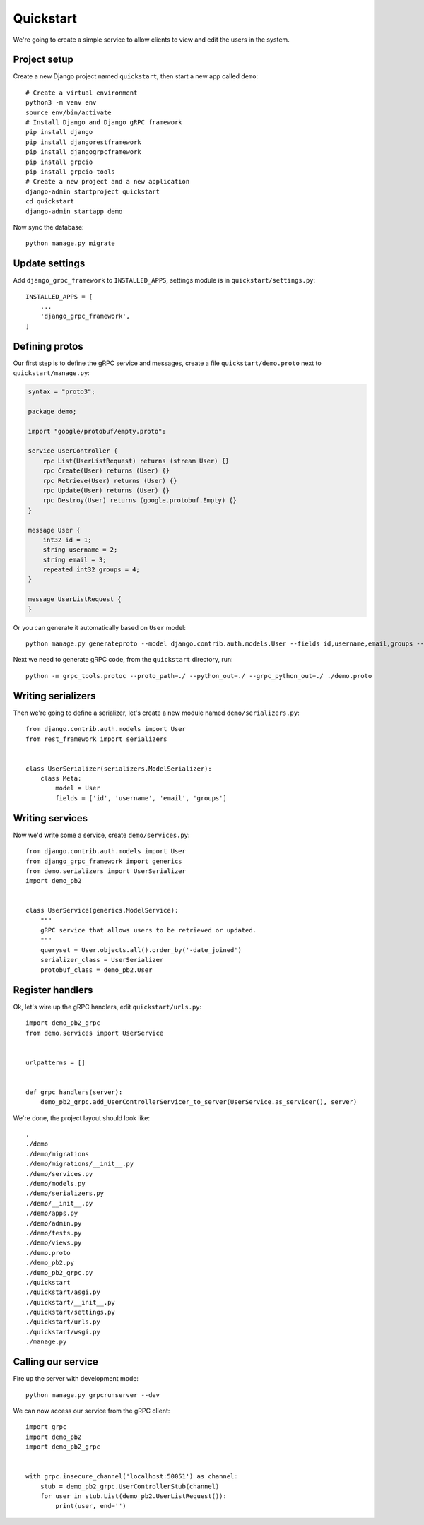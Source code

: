 .. _quickstart:

Quickstart
==========

We're going to create a simple service to allow clients to view and edit the
users in the system.


Project setup
-------------

Create a new Django project named ``quickstart``, then start a new app called
``demo``::

    # Create a virtual environment
    python3 -m venv env
    source env/bin/activate
    # Install Django and Django gRPC framework
    pip install django
    pip install djangorestframework
    pip install djangogrpcframework
    pip install grpcio
    pip install grpcio-tools
    # Create a new project and a new application
    django-admin startproject quickstart
    cd quickstart
    django-admin startapp demo

Now sync the database::

    python manage.py migrate


Update settings
---------------

Add ``django_grpc_framework`` to ``INSTALLED_APPS``, settings module is in
``quickstart/settings.py``::

    INSTALLED_APPS = [
        ...
        'django_grpc_framework',
    ]


Defining protos
---------------

Our first step is to define the gRPC service and messages, create a file
``quickstart/demo.proto`` next to ``quickstart/manage.py``:

.. code-block:: protobuf

    syntax = "proto3";

    package demo;

    import "google/protobuf/empty.proto";

    service UserController {
        rpc List(UserListRequest) returns (stream User) {}
        rpc Create(User) returns (User) {}
        rpc Retrieve(User) returns (User) {}
        rpc Update(User) returns (User) {}
        rpc Destroy(User) returns (google.protobuf.Empty) {}
    }

    message User {
        int32 id = 1;
        string username = 2;
        string email = 3;
        repeated int32 groups = 4;
    }

    message UserListRequest {
    }

Or you can generate it automatically based on ``User`` model::

    python manage.py generateproto --model django.contrib.auth.models.User --fields id,username,email,groups --file demo.proto

Next we need to generate gRPC code, from the ``quickstart`` directory, run::

    python -m grpc_tools.protoc --proto_path=./ --python_out=./ --grpc_python_out=./ ./demo.proto


Writing serializers
-------------------

Then we're going to define a serializer, let's create a new module named
``demo/serializers.py``::

    from django.contrib.auth.models import User
    from rest_framework import serializers


    class UserSerializer(serializers.ModelSerializer):
        class Meta:
            model = User
            fields = ['id', 'username', 'email', 'groups']


Writing services
----------------

Now we'd write some a service, create ``demo/services.py``::

    from django.contrib.auth.models import User
    from django_grpc_framework import generics
    from demo.serializers import UserSerializer
    import demo_pb2


    class UserService(generics.ModelService):
        """
        gRPC service that allows users to be retrieved or updated.
        """
        queryset = User.objects.all().order_by('-date_joined')
        serializer_class = UserSerializer
        protobuf_class = demo_pb2.User


Register handlers
-----------------

Ok, let's wire up the gRPC handlers, edit ``quickstart/urls.py``::

    import demo_pb2_grpc
    from demo.services import UserService


    urlpatterns = []


    def grpc_handlers(server):
        demo_pb2_grpc.add_UserControllerServicer_to_server(UserService.as_servicer(), server)

We're done, the project layout should look like::

    .
    ./demo
    ./demo/migrations
    ./demo/migrations/__init__.py
    ./demo/services.py
    ./demo/models.py
    ./demo/serializers.py
    ./demo/__init__.py
    ./demo/apps.py
    ./demo/admin.py
    ./demo/tests.py
    ./demo/views.py
    ./demo.proto
    ./demo_pb2.py
    ./demo_pb2_grpc.py
    ./quickstart
    ./quickstart/asgi.py
    ./quickstart/__init__.py
    ./quickstart/settings.py
    ./quickstart/urls.py
    ./quickstart/wsgi.py
    ./manage.py


Calling our service
-------------------

Fire up the server with development mode::

    python manage.py grpcrunserver --dev

We can now access our service from the gRPC client::

    import grpc
    import demo_pb2
    import demo_pb2_grpc


    with grpc.insecure_channel('localhost:50051') as channel:
        stub = demo_pb2_grpc.UserControllerStub(channel)
        for user in stub.List(demo_pb2.UserListRequest()):
            print(user, end='')